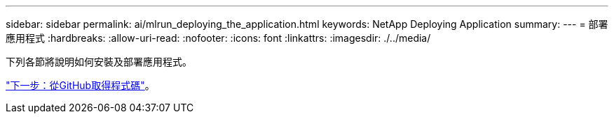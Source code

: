 ---
sidebar: sidebar 
permalink: ai/mlrun_deploying_the_application.html 
keywords: NetApp Deploying Application 
summary:  
---
= 部署應用程式
:hardbreaks:
:allow-uri-read: 
:nofooter: 
:icons: font
:linkattrs: 
:imagesdir: ./../media/


[role="lead"]
下列各節將說明如何安裝及部署應用程式。

link:mlrun_get_code_from_github.html["下一步：從GitHub取得程式碼"]。
